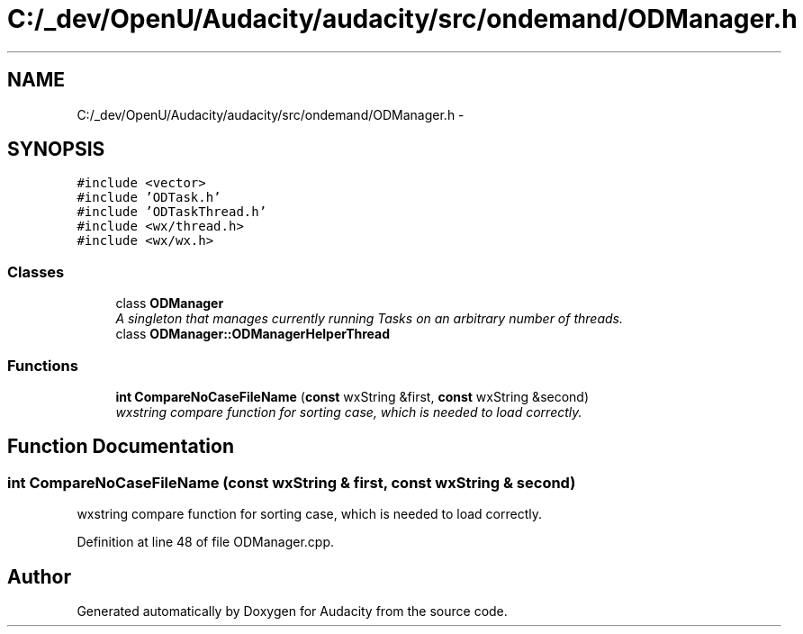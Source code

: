 .TH "C:/_dev/OpenU/Audacity/audacity/src/ondemand/ODManager.h" 3 "Thu Apr 28 2016" "Audacity" \" -*- nroff -*-
.ad l
.nh
.SH NAME
C:/_dev/OpenU/Audacity/audacity/src/ondemand/ODManager.h \- 
.SH SYNOPSIS
.br
.PP
\fC#include <vector>\fP
.br
\fC#include 'ODTask\&.h'\fP
.br
\fC#include 'ODTaskThread\&.h'\fP
.br
\fC#include <wx/thread\&.h>\fP
.br
\fC#include <wx/wx\&.h>\fP
.br

.SS "Classes"

.in +1c
.ti -1c
.RI "class \fBODManager\fP"
.br
.RI "\fIA singleton that manages currently running Tasks on an arbitrary number of threads\&. \fP"
.ti -1c
.RI "class \fBODManager::ODManagerHelperThread\fP"
.br
.in -1c
.SS "Functions"

.in +1c
.ti -1c
.RI "\fBint\fP \fBCompareNoCaseFileName\fP (\fBconst\fP wxString &first, \fBconst\fP wxString &second)"
.br
.RI "\fIwxstring compare function for sorting case, which is needed to load correctly\&. \fP"
.in -1c
.SH "Function Documentation"
.PP 
.SS "\fBint\fP CompareNoCaseFileName (\fBconst\fP wxString & first, \fBconst\fP wxString & second)"

.PP
wxstring compare function for sorting case, which is needed to load correctly\&. 
.PP
Definition at line 48 of file ODManager\&.cpp\&.
.SH "Author"
.PP 
Generated automatically by Doxygen for Audacity from the source code\&.
